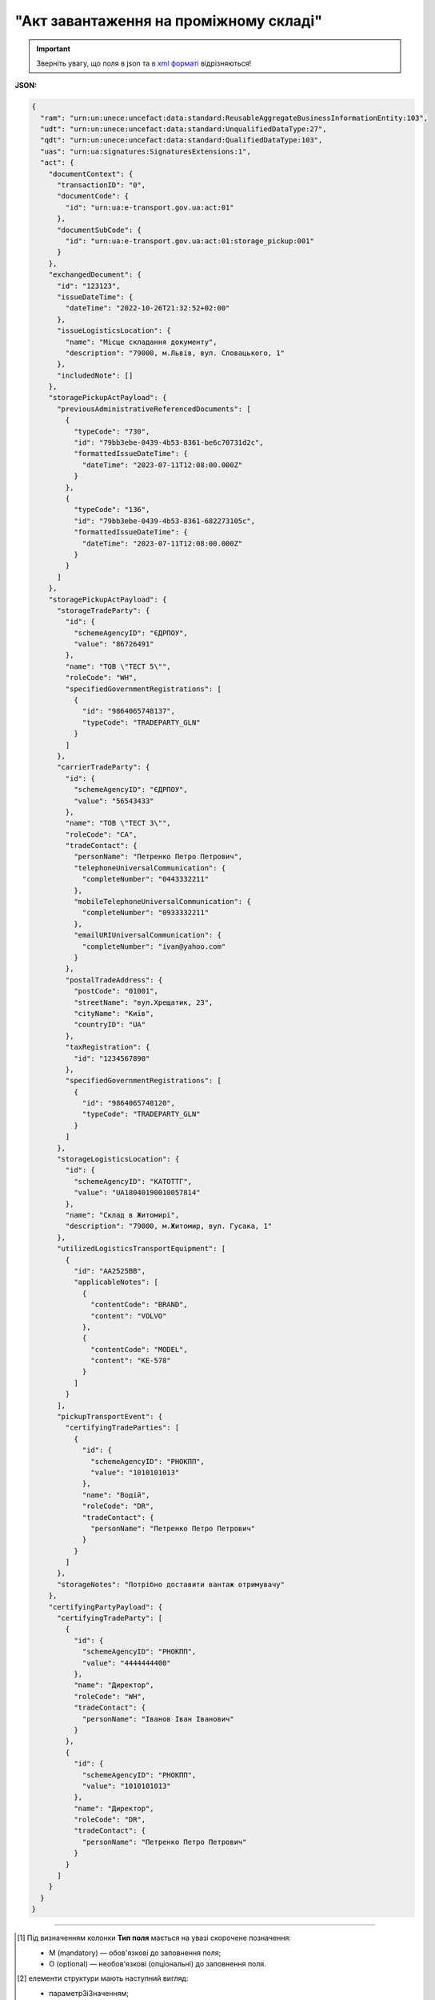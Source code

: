 ##########################################################################################################################
**"Акт завантаження на проміжному складі"**
##########################################################################################################################

.. https://docs.google.com/spreadsheets/d/1eiLgIFbZBOK9hXDf2pirKB88izrdOqj1vSdV3R8tvbM/edit?pli=1#gid=1342313557

.. important::
   Зверніть увагу, що поля в json та `в xml форматі <https://wiki.edin.ua/uk/latest/Docs_ETTNv3/STORAGE_PICKUP_ACT/STORAGE_PICKUP_ACTpage_v3.html>`__ відрізняються! 

**JSON:**

.. code:: json

  {
    "ram": "urn:un:unece:uncefact:data:standard:ReusableAggregateBusinessInformationEntity:103",
    "udt": "urn:un:unece:uncefact:data:standard:UnqualifiedDataType:27",
    "qdt": "urn:un:unece:uncefact:data:standard:QualifiedDataType:103",
    "uas": "urn:ua:signatures:SignaturesExtensions:1",
    "act": {
      "documentContext": {
        "transactionID": "0",
        "documentCode": {
          "id": "urn:ua:e-transport.gov.ua:act:01"
        },
        "documentSubCode": {
          "id": "urn:ua:e-transport.gov.ua:act:01:storage_pickup:001"
        }
      },
      "exchangedDocument": {
        "id": "123123",
        "issueDateTime": {
          "dateTime": "2022-10-26T21:32:52+02:00"
        },
        "issueLogisticsLocation": {
          "name": "Місце складання документу",
          "description": "79000, м.Львів, вул. Словацького, 1"
        },
        "includedNote": []
      },
      "storagePickupActPayload": {
        "previousAdministrativeReferencedDocuments": [
          {
            "typeCode": "730",
            "id": "79bb3ebe-0439-4b53-8361-be6c70731d2c",
            "formattedIssueDateTime": {
              "dateTime": "2023-07-11T12:08:00.000Z"
            }
          },
          {
            "typeCode": "136",
            "id": "79bb3ebe-0439-4b53-8361-682273105c",
            "formattedIssueDateTime": {
              "dateTime": "2023-07-11T12:08:00.000Z"
            }
          }
        ]
      },
      "storagePickupActPayload": {
        "storageTradeParty": {
          "id": {
            "schemeAgencyID": "ЄДРПОУ",
            "value": "86726491"
          },
          "name": "ТОВ \"ТЕСТ 5\"",
          "roleCode": "WH",
          "specifiedGovernmentRegistrations": [
            {
              "id": "9864065748137",
              "typeCode": "TRADEPARTY_GLN"
            }
          ]
        },
        "carrierTradeParty": {
          "id": {
            "schemeAgencyID": "ЄДРПОУ",
            "value": "56543433"
          },
          "name": "ТОВ \"ТЕСТ 3\"",
          "roleCode": "CA",
          "tradeContact": {
            "personName": "Петренко Петро Петрович",
            "telephoneUniversalCommunication": {
              "completeNumber": "0443332211"
            },
            "mobileTelephoneUniversalCommunication": {
              "completeNumber": "0933332211"
            },
            "emailURIUniversalCommunication": {
              "completeNumber": "ivan@yahoo.com"
            }
          },
          "postalTradeAddress": {
            "postCode": "01001",
            "streetName": "вул.Хрещатик, 23",
            "cityName": "Київ",
            "countryID": "UA"
          },
          "taxRegistration": {
            "id": "1234567890"
          },
          "specifiedGovernmentRegistrations": [
            {
              "id": "9864065748120",
              "typeCode": "TRADEPARTY_GLN"
            }
          ]
        },
        "storageLogisticsLocation": {
          "id": {
            "schemeAgencyID": "КАТОТТГ",
            "value": "UA18040190010057814"
          },
          "name": "Склад в Житомирі",
          "description": "79000, м.Житомир, вул. Гусака, 1"
        },
        "utilizedLogisticsTransportEquipment": [
          {
            "id": "АА2525ВВ",
            "applicableNotes": [
              {
                "contentCode": "BRAND",
                "content": "VOLVO"
              },
              {
                "contentCode": "MODEL",
                "content": "КЕ-578"
              }
            ]
          }
        ],
        "pickupTransportEvent": {
          "certifyingTradeParties": [
            {
              "id": {
                "schemeAgencyID": "РНОКПП",
                "value": "1010101013"
              },
              "name": "Водій",
              "roleCode": "DR",
              "tradeContact": {
                "personName": "Петренко Петро Петрович"
              }
            }
          ]
        },
        "storageNotes": "Потрібно доставити вантаж отримувачу"
      },
      "certifyingPartyPayload": {
        "certifyingTradeParty": [
          {
            "id": {
              "schemeAgencyID": "РНОКПП",
              "value": "4444444400"
            },
            "name": "Директор",
            "roleCode": "WH",
            "tradeContact": {
              "personName": "Іванов Іван Іванович"
            }
          },
          {
            "id": {
              "schemeAgencyID": "РНОКПП",
              "value": "1010101013"
            },
            "name": "Директор",
            "roleCode": "DR",
            "tradeContact": {
              "personName": "Петренко Петро Петрович"
            }
          }
        ]
      }
    }
  }

.. role:: orange

.. raw:: html

    <embed>
    <iframe src="https://docs.google.com/spreadsheets/d/e/2PACX-1vRPbzkPgNe3yqDqIzd_3PyYlNGPbaL27tiF7z5CPd5iexGV74qv6KkAGquRrJL9OQ/pubhtml?gid=677119598&single=true" width="1100" height="4350" frameborder="0" marginheight="0" marginwidth="0">Loading...</iframe>
    </embed>

-------------------------

.. [#] Під визначенням колонки **Тип поля** мається на увазі скорочене позначення:

   * M (mandatory) — обов'язкові до заповнення поля;
   * O (optional) — необов'язкові (опціональні) до заповнення поля.

.. [#] елементи структури мають наступний вигляд:

   * параметрЗіЗначенням;
   * **об'єктЗПараметрами**;
   * :orange:`масивОб'єктів`;
   * жовтим фоном виділяються комірки, в яких відбувались останні зміни

.. data from table (remember to renew time to time)

  № з/п,Параметр²,Тип¹,Формат,Опис
  I,act,M,,(початок змісту документа)
  1,documentContext,M,,Технічні дані
  1.1,transactionID,M,string,Номер версії документа (транзакції) в ланцюгу підписання документів
  1.2.1,documentCode.id,M,string,код документа
  1.3.1,documentSubCode.id,M,unsignedByte,підтип документа
  2,exchangedDocument,M,,Реквізити Акта
  2.1,id,M,string,номер документа
  2.2.1,issueDateTime.dateTime,M,datetime (2021-12-13T14:19:23+02:00),Дата і час складання Акта
  2.3,remarks,O,string,Інші примітки
  2.4.1,issueLogisticsLocation.name,M,string,Найменування місця складання Акта
  2.4.2,issueLogisticsLocation.description,M,string,Опис (адреса) місця складання Акта
  3,storagePickupActPayload,M,,Зміст «Акта завантаження на проміжному складі»
  3.1,previousAdministrativeReferencedDocuments (TypeCode=730),M,,"Інформація про е-ТТН, для якої складається акт"
  3.1.1,typeCode,M,decimal,Тип документа (730 - ТТН). Довідник кодів документів
  3.1.2,id,M,string,Номер документа-підстави (ТТН); має відповідати номеру документа ExchangedDocument.ID еТТН
  3.1.3.1,formattedIssueDateTime.dateTime,M,datetime (2021-12-13T14:19:23+02:00),Дата та час документа-підстави (ТТН); має відповідати даті документа ExchangedDocument.IssueDateTime еТТН
  3.1.4,attachedSpecifiedBinaryFile,M,,"Дані е-ТТН, для якої складається акт"
  3.1.4.1,id,M,string,Ідентифікатор (guid) документа-підстави (ТТН); має відповідати document.id еТТН в ЦБД (значення ettnId з методу Отримання списку подій з ЦБД = значення external_doc_id Отримання мета-даних документа)
  3.1.4.2,uriid,O,string,посилання на документ
  3.1.4.3,MIMECode,O,string,MIME типізація
  3.1.4.4,SizeMeasure,O,long,розмір файлу в байтах
  3.2,previousAdministrativeReferencedDocuments (TypeCode=916),M,,"Інформація про Акт розвантаження, до якого складається цей акт"
  3.2.1,typeCode,M,decimal,Тип документа (916 - Акт). Довідник кодів документів
  3.2.2,id,M,string,Номер документа-підстави (Акт); має відповідати номеру документа ExchangedDocument.ID Акта розвантаження
  3.2.3.1,formattedIssueDateTime.dateTime,M,datetime (2021-12-13T14:19:23+02:00),Дата документа-підстави (Акт); має відповідати даті документа ExchangedDocument.IssueDateTime Акта розвантаження
  3.3,previousAdministrativeReferencedDocuments,-/M,,"Інформація про попередній акт, у випадку наступної транзакції"
  3.3.1,typeCode,M,decimal,Тип документа. Довідник кодів документів
  3.3.2,id,M,string,Номер документа-підстави (Акт); має відповідати номеру документа ExchangedDocument.ID Акта
  3.3.3.1,formattedIssueDateTime.dateTime,M,datetime (2021-12-13T14:19:23+02:00),Дата та час документа-підстави (Акта)
  3.4,storageTradeParty,M,,Проміжний склад
  3.4.1.1,id.schemeAgencyID,M,string,ЄДРПОУ Проміжного складу
  3.4.1.2,id.value,M,decimal,Значення
  3.4.2,name,M,string,Повне найменування Проміжного складу
  3.4.3,roleCode,M,string,Роль учасника (Проміжний склад - WH). Довідник ролей
  3.4.4.1,specifiedGovernmentRegistrations.id,M/O,decimal,GLN Проміжного складу (поле обов’язкове до заповнення для відправника транзакції)
  3.4.4.2,specifiedGovernmentRegistrations.typeCode,O,string,"Код типу:
    TRADEPARTY_GLN"
  3.5,carrierTradeParty,M,,Перевізник
  3.5.1.1,id.schemeAgencyID,M,string,ЄДРПОУ Перевізника
  3.5.1.2,id.value,M,decimal,Значення
  3.5.2,name,M,string,Повне найменування Перевізника
  3.5.3,roleCode,M,string,Роль учасника (Перевізник - CA). Довідник ролей
  3.5.4,tradeContact,O,,Контакти відповідального представника Перевізника
  3.5.4.1,personName,O,string,ПІБ
  3.5.4.2.1,telephoneUniversalCommunication.completeNumber,O,string,Основний телефон
  3.5.4.3.1,mobileTelephoneUniversalCommunication.completeNumber,O,string,Мобільний телефон
  3.5.4.4.1,emailURIUniversalCommunication.completeNumber,O,string,Електронна адреса
  3.5.5,postalTradeAddress,O,,Юридична адреса Проміжного складу
  3.5.5.1,postCode,O,decimal,Індекс
  3.5.5.2,streetName,M,string,Адреса (назва вулиці + номер будівлі)
  3.5.5.3,cityName,M,string,Місто (назва населеного пункту)
  3.5.5.4,countryID,M,string,Країна (UA)
  3.5.5.5,countrySubDivisionName,O,string,Область та район (за наявності)
  3.5.6,specifiedGovernmentRegistrations,M,,Посвідчення Водія / GLN Водія / GLN компанії-учасника
  3.5.6.1,id,M/O,"* string
  * decimal при typeCode=DRIVER_GLN / TRADEPARTY_GLN","Серія та номер водійського посвідчення Водія (поле обов’язкове до заповнення). Заповнюється в форматі «3 заголовні кириличні літери + 6 цифр без пробілів», наприклад: DGJ123456, АБВ123456

  для typeCode=DRIVER_GLN - GLN Водія (поле опціональне до заповнення)

  для typeCode=TRADEPARTY_GLN - GLN компанії-учасника (поле обов’язкове до заповнення для відправника транзакції)"
  3.5.6.2,typeCode,O,string,"Код типу:
    DRIVER_GLN

  TRADEPARTY_GLN"
  3.6,storageLogisticsLocation,M,,Місцезнаходження складу
  3.6.1.1,id.schemeAgencyID,M,string,КАТОТТГ складу тимчасового зберігання
  3.6.1.2,id.value,M,string,Значення
  3.6.2,name,M,string,Найменування складу тимчасового зберігання
  3.6.3,description,M,string,Опис (адреса) складу тимчасового зберігання
  3.6.4,physicalGeographicalCoordinate,M,,Географічні координати
  3.6.4.1,latitudeMeasure,O,string,Географічні координати (Широта)
  3.6.4.2,longitudeMeasure,O,string,Географічні координати (Довгота)
  3.6.4.3.1,systemId.schemeAgencyID,M/O,decimal,GLN компанії-учасника (поле обов’язкове до заповнення для відправника транзакції)
  3.6.4.3.2,systemId.value,M,decimal,Значення
  3.7,utilizedLogisticsTransportEquipments,M,,"Автомобіль, що завантажується"
  3.7.1,id,M,string,"Реєстраційний номер автомобіля згідно з техпаспортом
    укр.номери: має відповідати одному з патернів для автомобільних номерних знаків

  єврономери: без валідації"
  3.7.2.1,affixedLogisticsSeals.id,O,string,"Номер пломби, якою проводилося пломбування автомобіля"
  3.7.3,settingTransportSettingTemperature,O,,Інструкції з експлуатації
  3.7.3.1,minimum,O,,"Температурний режим, необхідний для перевезення вантажу. Мінімальне значення температури"
  3.7.3.1.1,unitCode,O,string,код одиниці виміру (CEL)
  3.7.3.1.2,value,O,decimal,Значення
  3.7.3.2,maximum,O,,"Температурний режим, необхідний для перевезення вантажу. Максимальне значення температури"
  3.7.3.2.1,unitCode,O,string,код одиниці виміру (CEL)
  3.7.3.2.2,value,O,decimal,Значення
  3.7.4.1,applicableNotes (з кодом BRAND).contentCode,M,string,Код BRAND
  3.7.4.2,applicableNotes (з кодом BRAND).content,M,string,Марка автомобіля згідно з техпаспортом
  3.7.5.1,applicableNotes (з кодом MODEL).contentCode,M,string,Код MODEL
  3.7.5.2,applicableNotes (з кодом MODEL).content,M,string,Модель автомобіля згідно з техпаспортом
  3.7.6.1,applicableNotes (з кодом COLOR).contentCode,O,string,Код COLOR
  3.7.6.2,applicableNotes (з кодом COLOR).content,O,string,Колір автомобіля згідно з техпаспортом
  3.8,utilizedLogisticsTransportEquipments (CategoryCode=TE),O,,"Причіп/напівпричіп, що завантажується"
  3.8.1,id,O,string,Реєстраційний номер причіпа/напівпричіпа згідно з техпаспортом
  3.8.2,categoryCode,O,string,Тип TE - Причіп/напівпричіп
  3.8.3,characteristicCode,O,string,"Код визначення Причіп/напівпричіп:
    14 - Причіп

  17 - Напівпричіп"
  3.8.4.1,affixedLogisticsSeals.id,O,string,"Номер пломби, якою проводилося пломбування причіпа/напівпричіпа"
  3.8.5,settingTransportSettingTemperature,O,,Інструкції з експлуатації
  3.8.5.1,minimum,O,,"Температурний режим, необхідний для перевезення вантажу. Мінімальне значення температури"
  3.8.5.1.1,unitCode,O,string,код одиниці виміру (CEL)
  3.8.5.1.2,value,O,decimal,Значення
  3.8.5.2,maximum,O,,"Температурний режим, необхідний для перевезення вантажу. Максимальне значення температури"
  3.8.5.2.1,unitCode,O,string,код одиниці виміру (CEL)
  3.8.5.2.2,value,O,decimal,Значення
  3.8.6.1,applicableNotes (з кодом BRAND).contentCode,O,string,Код BRAND
  3.8.6.2,applicableNotes (з кодом BRAND).content,O,string,Марка причіпа/напівпричіпа згідно з техпаспортом
  3.8.7.1,applicableNotes (з кодом MODEL).contentCode,O,string,Код MODEL
  3.8.7.2,applicableNotes (з кодом MODEL).content,O,string,Модель причіпа/напівпричіпа згідно з техпаспортом
  3.8.8.1,applicableNotes (з кодом COLOR).contentCode,O,string,Код COLOR
  3.8.8.2,applicableNotes (з кодом COLOR).content,O,string,Колір причіпа/напівпричіпа згідно з техпаспортом
  3.9,pickupTransportEvent,O,,Навантажувальні роботи
  3.9.1,id,O,string,Порядковий номер події (події завжди нумеруються в порядку поступового зростання за принципом N+1)
  3.9.2,typeCode,O,decimal,Тип операції (розвантаження=5). Завжди одне значення (5)
  3.9.3,description,O,string,Опис
  3.9.4.1,actualOccurrenceDateTime.dateTime,O,datetime (2021-12-13T14:19:23+02:00),Дата та час прибуття автомобіля на завантаження
  3.9.5.1,scheduledOccurrenceDateTime.dateTime,O,datetime (2021-12-13T14:19:23+02:00),Дата та час вибуття автомобіля з-під завантаження
  3.9.6,certifyingTradeParties (RoleCode=WH),M,,Інформація про відповідальних осіб Проміжного складу
  3.9.6.1,name,M,string,Посада відповідальної особи Проміжного складу
  3.9.6.2,roleCode,M,string,Роль учасника (Проміжний склад - WH). Довідник ролей
  3.9.6.3.1,tradeContact.personName,M,string,ПІБ відповідальної особи Проміжного складу
  3.9.6.4.1,id.schemeAgencyID,O,string,РНОКПП Проміжного складу
  3.9.6.4.2,id.value,O,decimal,Значення
  3.9.7,certifyingTradeParties (RoleCode=DR),M,,Інформація про водія Перевізника
  3.9.7.1,name,M,string,"Посада водія, що прийняв вантаж"
  3.9.7.2,roleCode,M,string,Роль учасника (Водій - DR). Довідник ролей
  3.9.7.3.1,tradeContact.personName,M,string,"ПІБ водія, що прийняв вантаж"
  3.9.7.4.1,id.schemeAgencyID,O,string,РНОКПП Водія
  3.9.7.4.2,id.value,O,decimal,Значення
  3.9.8,certifyingTradeParties (RoleCode=CA),O,,Інформація про відповідальних осіб Перевізника
  3.9.8.1,name,M,string,Посада відповідальної особи Перевізника
  3.9.8.2,roleCode,M,string,Роль учасника (Перевізник - CA). Довідник ролей
  3.9.8.3.1,tradeContact.personName,M,string,ПІБ відповідальної особи Перевізника
  3.9.8.4.1,id.schemeAgencyID,O,string,РНОКПП Перевізника
  3.9.8.4.2,id.value,O,decimal,Значення
  3.9.9.1,applicableNotes (з кодом GROSSWEIGHT).contentCode,O,string,Код GROSSWEIGHT
  3.9.9.2,applicableNotes (з кодом GROSSWEIGHT).content,O,decimal,Маса брутто отриманого вантажу в місці завантаження в кілограмах
  3.9.10.1,applicableNotes (з кодом DOWNTIME).contentCode,O,string,Код DOWNTIME
  3.9.10.2,applicableNotes (з кодом DOWNTIME).content,O,unsignedByte,Час (години) простою під завантаженням
  3.10,storageNotes,M,string,Короткий або повний опис причин складання Акта (Проміжний склад)
  3.11,carrierNotes,O,string,Особливі відмітки / Інформація щодо незгоди зі змістом Акта (Перевізник)
  4,certifyingPartyPayload,M,,Інформація про відповідальних осіб
  4.1,certifyingTradeParty (RoleCode=WH),M,,Інформація про відповідальних осіб Проміжного складу
  4.1.1.1,id.schemeAgencyID,O,string,РНОКПП
  4.1.1.2,id.value,O,decimal,Значення
  4.1.2,name,M,string,Посада відповідальної особи Проміжного складу
  4.1.3,roleCode,M,string,Роль учасника (Проміжний склад - WH). Довідник ролей
  4.1.4.1,tradeContact.personName,M,string,ПІБ відповідальної особи Проміжного складу
  4.2,certifyingTradeParty (RoleCode=DR),M,,"Інформація про водія Перевізника, що здав вантаж"
  4.2.1.1,id.schemeAgencyID,O,string,РНОКПП
  4.2.1.2,id.value,O,decimal,Значення
  4.2.2,name,M,string,Посада Водія
  4.2.3,roleCode,M,string,Роль учасника (Водій - DR). Довідник ролей
  4.2.4.1,tradeContact.personName,M,string,ПІБ водія
  4.2.5.1,specifiedGovernmentRegistrations.id,M,string,"Серія та номер водійського посвідчення Водія. Заповнюється в форматі «3 заголовні кириличні літери + 6 цифр без пробілів», наприклад: DGJ123456, АБВ123456"
  4.3,certifyingTradeParty (RoleCode=CA),O,,Інформація про Перевізника
  4.3.1.1,id.schemeAgencyID,O,string,РНОКПП
  4.3.1.2,id.value,O,decimal,Значення
  4.3.2,name,M,string,Посада Перевізника
  4.3.3,roleCode,M,string,Роль учасника (Перевізник - CA). Довідник ролей
  4.3.4.1,tradeContact.personName,M,string,ПІБ Перевізника
  II,signatureStorage,M,,Підписи
  5,signatures (SigningPartyRoleCode=WH),M,,"КЕП відповідальної особи Проміжного складу, що здає вантаж"
  5.1,signingPartyRoleCode,M,string,Роль підписанта (Проміжний склад - WH). Довідник ролей
  5.2,partySignature,M,string,Підпис (base64 підпису p7s)
  5.3,name,M,string,ПІБ підписанта (відповідальної особи Проміжного складу)
  5.4,position,O,string,Посада підписанта (відповідальної особи Проміжного складу)
  5.5.1,specifiedTaxRegistration.id,M,string,РНОКПП підписанта (відповідальної особи Проміжного складу)
  6,signatures (SigningPartyRoleCode=DR),M,,"КЕП Водія, що приймає вантаж"
  6.1,signingPartyRoleCode,M,string,Роль підписанта (Водій - DR). Довідник ролей
  6.2,partySignature,M,string,Підпис (base64 підпису p7s)
  6.3,name,M,string,ПІБ підписанта (Водія)
  6.4,position,O,string,Посада підписанта (Водія)
  6.5.1,specifiedTaxRegistration.id,M,string,РНОКПП підписанта (Водія)
  7,signatures (SigningPartyRoleCode=CA),O,,"КЕП Перевізника, що приймає вантаж"
  7.1,signingPartyRoleCode,O,string,Роль підписанта (Перевізник - CA). Довідник ролей
  7.2,partySignature,O,string,Підпис (base64 підпису p7s)
  7.3,name,O,string,ПІБ підписанта (Перевізника)
  7.4,position,O,string,Посада підписанта (Перевізника)
  7.5.1,specifiedTaxRegistration.id,O,string,РНОКПП підписанта (Перевізника)

.. old style

  Таблиця 1 - Специфікація "Акта завантаження на проміжному складі" (JSON)

  .. csv-table:: 
    :file: for_csv/storagepickup_act_v3_json.csv
    :widths:  1, 1, 5, 12, 41
    :header-rows: 1
    :stub-columns: 0


